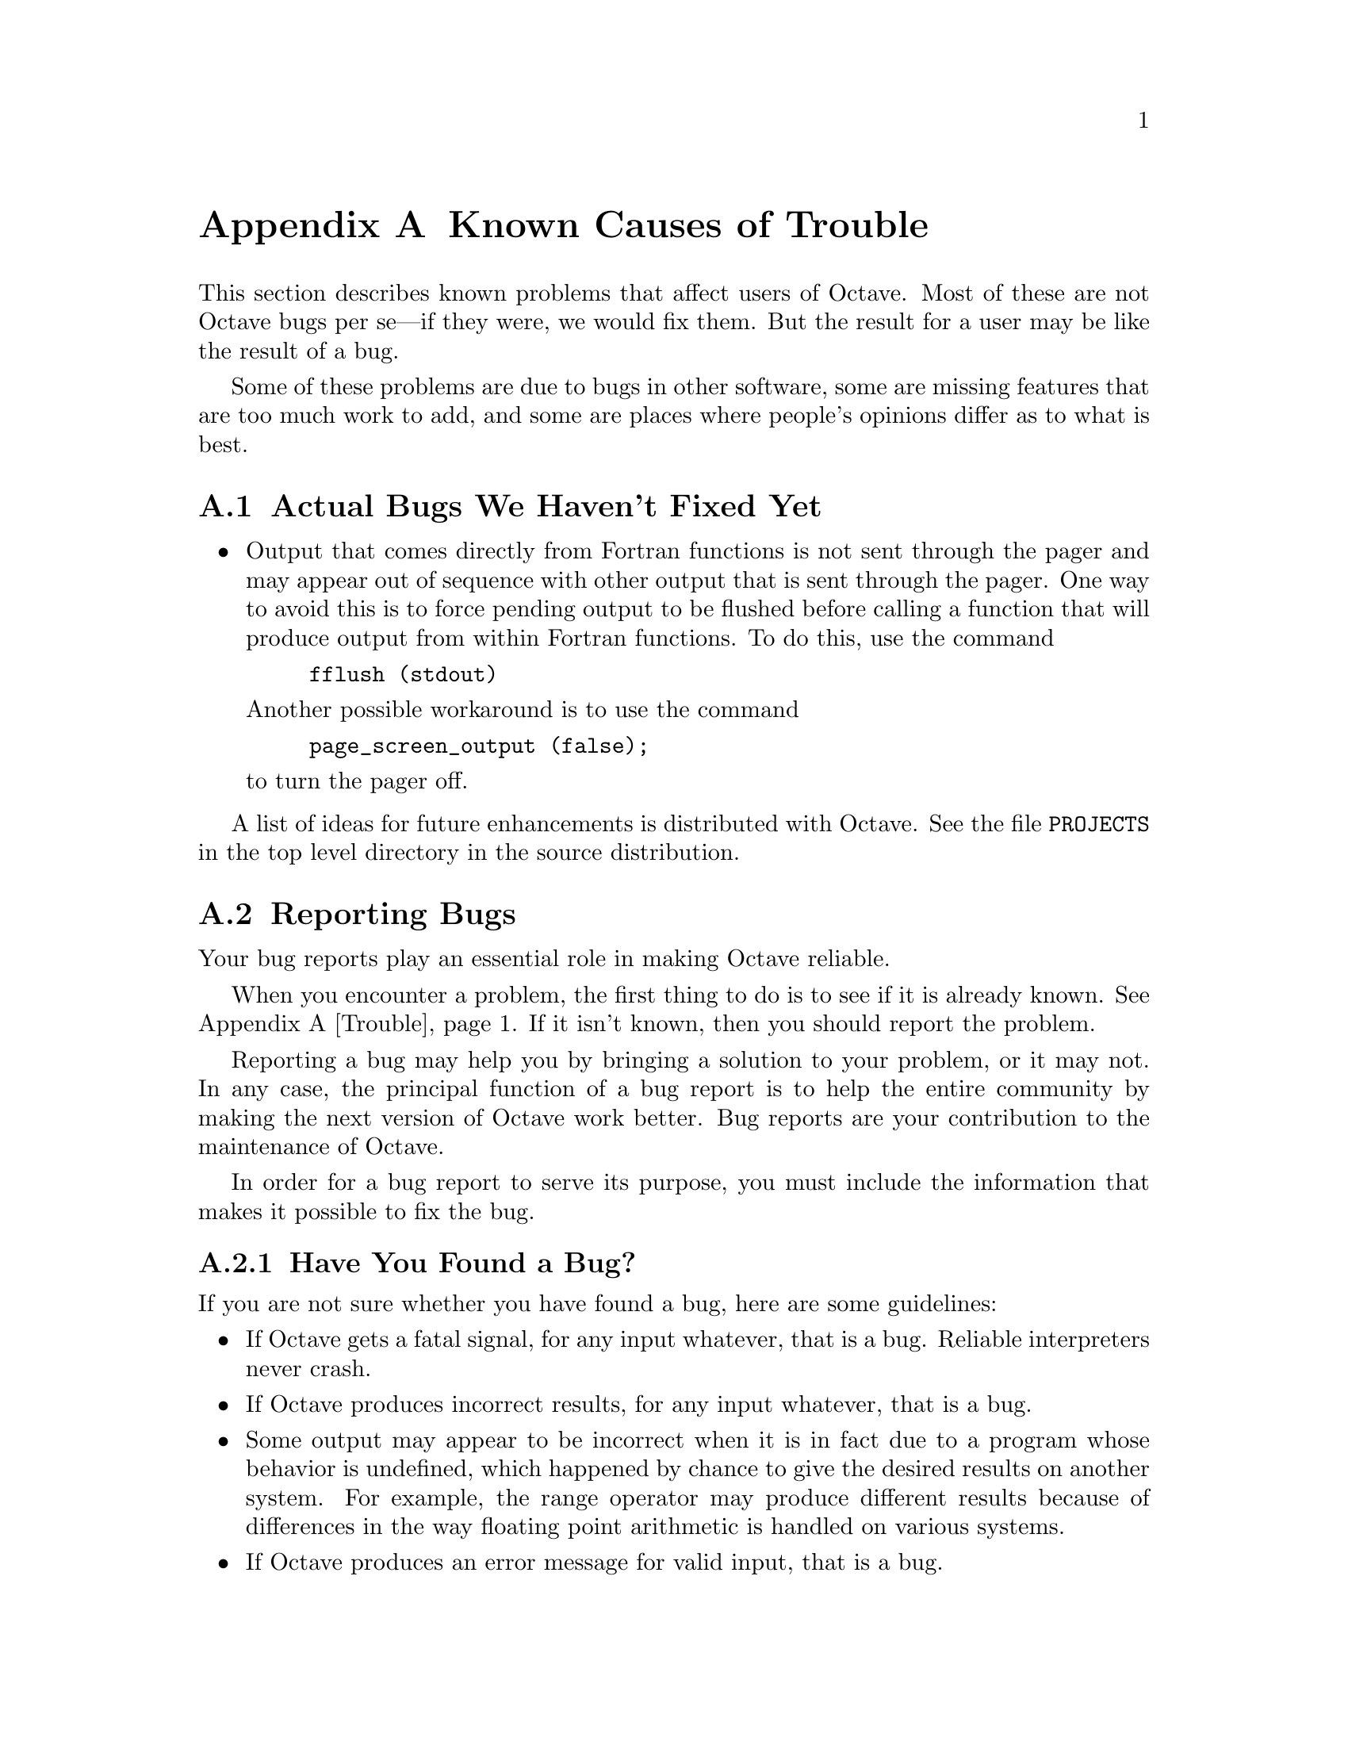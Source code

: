 @c DO NOT EDIT!  Generated automatically by munge-texi.pl.

@c Copyright (C) 1996-2016 John W. Eaton
@c
@c This file is part of Octave.
@c
@c Octave is free software; you can redistribute it and/or modify it
@c under the terms of the GNU General Public License as published by the
@c Free Software Foundation; either version 3 of the License, or (at
@c your option) any later version.
@c
@c Octave is distributed in the hope that it will be useful, but WITHOUT
@c ANY WARRANTY; without even the implied warranty of MERCHANTABILITY or
@c FITNESS FOR A PARTICULAR PURPOSE.  See the GNU General Public License
@c for more details.
@c
@c You should have received a copy of the GNU General Public License
@c along with Octave; see the file COPYING.  If not, see
@c <http://www.gnu.org/licenses/>.

@c The text of this file appears in the file BUGS in the Octave
@c distribution, as well as in the Octave manual.

@ifclear BUGSONLY
@node Trouble
@appendix Known Causes of Trouble
@end ifclear

@ifset BUGSONLY

This file documents known bugs in Octave and describes where and how to
report any bugs that you may find.

Copyright (C) 1996, 1997, 2007 John W. Eaton.  You may copy, distribute, and
modify it freely as long as you preserve this copyright notice and
permission notice.

@node Trouble
@chapter Known Causes of Trouble with Octave
@end ifset

@cindex bugs, known
@cindex installation trouble
@cindex known causes of trouble
@cindex troubleshooting

This section describes known problems that affect users of Octave.  Most
of these are not Octave bugs per se---if they were, we would fix them.
But the result for a user may be like the result of a bug.

Some of these problems are due to bugs in other software, some are
missing features that are too much work to add, and some are places
where people's opinions differ as to what is best.

@menu
* Actual Bugs::                 Bugs we will fix later.
* Reporting Bugs::
* How To Get Help with Octave::
* How to distinguish between Octave and Matlab::
@end menu

@node Actual Bugs
@appendixsec Actual Bugs We Haven't Fixed Yet

@itemize @bullet
@item
Output that comes directly from Fortran functions is not sent through
the pager and may appear out of sequence with other output that is sent
through the pager.  One way to avoid this is to force pending output to
be flushed before calling a function that will produce output from
within Fortran functions.  To do this, use the command

@example
fflush (stdout)
@end example

Another possible workaround is to use the command

@example
page_screen_output (false);
@end example

@noindent
to turn the pager off.
@end itemize

A list of ideas for future enhancements is distributed with Octave.  See
the file @file{PROJECTS} in the top level directory in the source
distribution.

@node Reporting Bugs
@appendixsec Reporting Bugs
@cindex bugs
@cindex reporting bugs

Your bug reports play an essential role in making Octave reliable.

When you encounter a problem, the first thing to do is to see if it is
already known.  @xref{Trouble}.  If it isn't known, then you should
report the problem.

Reporting a bug may help you by bringing a solution to your problem, or
it may not.  In any case, the principal function of a bug report is
to help the entire community by making the next version of Octave work
better.  Bug reports are your contribution to the maintenance of Octave.

In order for a bug report to serve its purpose, you must include the
information that makes it possible to fix the bug.

@menu
* Bug Criteria::
* Bug Tracker::        Where to submit your bug report.
* Bug Reporting::      How to report a bug effectively.
* Sending Patches::    How to send a patch for Octave.
@end menu

@node Bug Criteria
@appendixsubsec Have You Found a Bug?
@cindex bug criteria

If you are not sure whether you have found a bug, here are some guidelines:

@itemize @bullet
@cindex fatal signal
@cindex core dump
@item
If Octave gets a fatal signal, for any input whatever, that is
a bug.  Reliable interpreters never crash.

@cindex incorrect output
@cindex incorrect results
@cindex results, incorrect
@cindex answers, incorrect
@cindex erroneous results
@cindex wrong answers
@item
If Octave produces incorrect results, for any input whatever,
that is a bug.

@cindex undefined behavior
@cindex undefined function value
@item
Some output may appear to be incorrect when it is in fact due to a
program whose behavior is undefined, which happened by chance to give
the desired results on another system.  For example, the range operator
may produce different results because of differences in the way floating
point arithmetic is handled on various systems.

@cindex erroneous messages
@cindex incorrect error messages
@cindex error messages, incorrect
@item
If Octave produces an error message for valid input, that is a bug.

@cindex invalid input
@item
If Octave does not produce an error message for invalid input, that is
a bug.  However, you should note that your idea of ``invalid input''
might be my idea of ``an extension'' or ``support for traditional
practice''.

@cindex improving Octave
@cindex suggestions
@item
If you are an experienced user of programs like Octave, your suggestions
for improvement are welcome in any case.
@end itemize

@node Bug Tracker
@appendixsubsec Where to Report Bugs
@cindex bug tracker
@cindex reporting bugs
@cindex bugs, reporting

To report a bug in Octave, submit a bug report to the Octave bug tracker
@url{http://bugs.octave.org}.

@strong{Do not send bug reports to @samp{help-octave}}.  Most users of
Octave do not want to receive bug reports.

@node Bug Reporting
@appendixsubsec How to Report Bugs
@cindex bugs, reporting

Submit bug reports for Octave to the Octave bug tracker
@url{http://bugs.octave.org}.

The fundamental principle of reporting bugs usefully is this:
@strong{report all the facts}.  If you are not sure whether to state a
fact or leave it out, state it!

Often people omit facts because they think they know what causes the
problem and they conclude that some details don't matter.  Thus, you might
assume that the name of the variable you use in an example does not matter.
Well, probably it doesn't, but one cannot be sure.  Perhaps the bug is a
stray memory reference which happens to fetch from the location where that
name is stored in memory; perhaps, if the name were different, the contents
of that location would fool the interpreter into doing the right thing
despite the bug.  Play it safe and give a specific, complete example.

Keep in mind that the purpose of a bug report is to enable someone to
fix the bug if it is not known.  Always write your bug reports on
the assumption that the bug is not known.

Sometimes people give a few sketchy facts and ask, ``Does this ring a
bell?''  This cannot help us fix a bug.  It is better to send a complete
bug report to begin with.

Try to make your bug report self-contained.  If we have to ask you for
more information, it is best if you include all the previous information
in your response, as well as the information that was missing.

To enable someone to investigate the bug, you should include all these
things:

@itemize @bullet
@item
The version of Octave.  You can get this by noting the version number
that is printed when Octave starts, or running it with the @samp{-v}
option.

@item
A complete input file that will reproduce the bug.

A single statement may not be enough of an example---the bug might
depend on other details that are missing from the single statement where
the error finally occurs.

@item
The command arguments you gave Octave to execute that example
and observe the bug.  To guarantee you won't omit something important,
list all the options.

If we were to try to guess the arguments, we would probably guess wrong
and then we would not encounter the bug.

@item
The type of machine you are using, and the operating system name and
version number.

@item
The command-line arguments you gave to the @code{configure} command when
you installed the interpreter.

@item
A complete list of any modifications you have made to the interpreter
source.

Be precise about these changes---show a context diff for them.

@item
Details of any other deviations from the standard procedure for installing
Octave.

@cindex incorrect output
@cindex incorrect results
@cindex results, incorrect
@cindex answers, incorrect
@cindex erroneous results
@cindex wrong answers
@item
A description of what behavior you observe that you believe is
incorrect.  For example, "The interpreter gets a fatal signal," or, "The
output produced at line 208 is incorrect."

Of course, if the bug is that the interpreter gets a fatal signal, then
one can't miss it.  But if the bug is incorrect output, we might not
notice unless it is glaringly wrong.

Even if the problem you experience is a fatal signal, you should still
say so explicitly.  Suppose something strange is going on, such as, your
copy of the interpreter is out of sync, or you have encountered a bug
in the C library on your system.  Your copy might crash and the copy
here would not.  If you said to expect a crash, then when the
interpreter here fails to crash, we would know that the bug was not
happening.  If you don't say to expect a crash, then we would not know
whether the bug was happening.  We would not be able to draw any
conclusion from our observations.

Often the observed symptom is incorrect output when your program is run.
Unfortunately, this is not enough information unless the program is
short and simple.  It is very helpful if you can include an explanation
of the expected output, and why the actual output is incorrect.

@item
If you wish to suggest changes to the Octave source, send them as
context diffs.  If you even discuss something in the Octave source,
refer to it by context, not by line number, because the line numbers in
the development sources probably won't match those in your sources.
@end itemize

Here are some things that are not necessary:

@itemize @bullet
@cindex bugs, investigating
@item
A description of the envelope of the bug.

Often people who encounter a bug spend a lot of time investigating which
changes to the input file will make the bug go away and which changes
will not affect it.  Such information is usually not necessary to enable
us to fix bugs in Octave, but if you can find a simpler example to
report @emph{instead} of the original one, that is a convenience.
Errors in the output will be easier to spot, running under the debugger
will take less time, etc.  Most Octave bugs involve just one function, so
the most straightforward way to simplify an example is to delete all the
function definitions except the one in which the bug occurs.

However, simplification is not vital; if you don't want to do
this, report the bug anyway and send the entire test case you
used.

@item
A patch for the bug.  Patches can be helpful, but if you find a bug, you
should report it, even if you cannot send a fix for the problem.
@end itemize

@node Sending Patches
@appendixsubsec Sending Patches for Octave
@cindex improving Octave
@cindex diffs, submitting
@cindex patches, submitting
@cindex submitting diffs
@cindex submitting patches

If you would like to write bug fixes or improvements for Octave, that is
very helpful.  When you send your changes, please follow these
guidelines to avoid causing extra work for us in studying the patches.

If you don't follow these guidelines, your information might still be
useful, but using it will take extra work.  Maintaining Octave is a lot
of work in the best of circumstances, and we can't keep up unless you do
your best to help.

@itemize @bullet
@item
Send an explanation with your changes of what problem they fix or what
improvement they bring about.  For a bug fix, just include a copy of the
bug report, and explain why the change fixes the bug.

@item
Always include a proper bug report for the problem you think you have
fixed.  We need to convince ourselves that the change is right before
installing it.  Even if it is right, we might have trouble judging it if
we don't have a way to reproduce the problem.

@item
Include all the comments that are appropriate to help people reading the
source in the future understand why this change was needed.

@item
Don't mix together changes made for different reasons.
Send them @emph{individually}.

If you make two changes for separate reasons, then we might not want to
install them both.  We might want to install just one.

@item
Use @samp{diff -c} to make your diffs.  Diffs without context are hard
for us to install reliably.  More than that, they make it hard for us to
study the diffs to decide whether we want to install them.  Unified diff
format is better than contextless diffs, but not as easy to read as
@samp{-c} format.

If you have GNU diff, use @samp{diff -cp}, which shows the name of the
function that each change occurs in.

@item
Write the change log entries for your changes.

Read the @file{ChangeLog} file to see what sorts of information to put
in, and to learn the style that we use.  The purpose of the change log
is to show people where to find what was changed.  So you need to be
specific about what functions you changed; in large functions, it's
often helpful to indicate where within the function the change was made.

On the other hand, once you have shown people where to find the change,
you need not explain its purpose.  Thus, if you add a new function, all
you need to say about it is that it is new.  If you feel that the
purpose needs explaining, it probably does---but the explanation will be
much more useful if you put it in comments in the code.

If you would like your name to appear in the header line for who made
the change, send us the header line.
@end itemize

@node How To Get Help with Octave
@appendixsec How To Get Help with Octave
@cindex help, where to find

The mailing list @email{help@@octave.org} exists for the discussion of
matters related to using and installing Octave.  If would like to join
the discussion, please send a short note to
@email{help-request@@octave.org}.

@strong{Please do not} send requests to be added or removed from the
mailing list, or other administrative trivia to the list itself.

If you think you have found a bug in Octave or in the installation
procedure, however, you should submit a complete bug report to
the Octave bug tracker at @url{http://bugs.octave.org}.
But before you submit a bug report, please read
@url{http://www.octave.org/bugs.html} to learn how to submit a useful
bug report.

@node How to distinguish between Octave and Matlab
@appendixsec How to distinguish between Octave and Matlab
@cindex Octave and @sc{matlab}, how to distinguish between

Octave and @sc{matlab} are very similar, but handle Java slightly different.
Therefore it may be necessary to detect the environment and use the appropriate
functions.  The following function can be used to detect the environment.  Due
to the persistent variable it can be called repeatedly without a heavy
performance hit.

Example:

@example
@group
%%
%% Return: true if the environment is Octave.
%%
function retval = isOctave
  persistent cacheval;  % speeds up repeated calls

  if isempty (cacheval)
    cacheval = (exist ("OCTAVE_VERSION", "builtin") > 0);
  end

  retval = cacheval;
end
@end group
@end example

